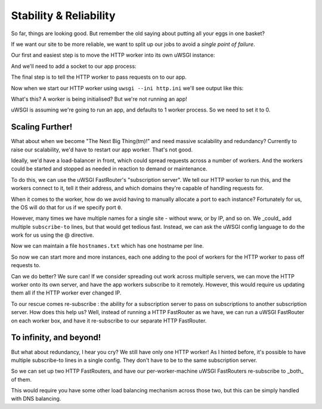 -----------------------
Stability & Reliability
-----------------------

So far, things are looking good. But remember the old saying about putting all
your eggs in one basket?

If we want our site to be more reliable, we want to split up our jobs to avoid
a `single point of failure`.

Our first and easiest step is to move the HTTP worker into its own uWSGI
instance:

.. code-block:: ini
   :caption: http.ini
   :linenos:

   [uwsgi]
   strict = true
   master = true

   http = :8000
   http-keepalive = true
   http-auto-gzip = true

And we'll need to add a socket to our app process:

.. code-block:: ini
   :caption: uwsgi.ini
   :linenos:
   :emphasize-lines: 5

   [uwsgi]
   strict = true
   master = true

   socket = 127.0.0.1:8001

   processes = 4
   cheaper = 1
   threads = 2

   pythonpath = code/
   module = app

   offload-threads = 1
   check-static = static/
   static-gzip-all = true

   collect-header = Content-Type RESPONSE_CONTENT_TYPE
   response-route-if = equal:${RESPONSE_CONTENT_TYPE};application/json addheader:uWSGI-Encoding: gzip
   response-route-if = startswith:${RESPONSE_CONTENT_TYPE};text/html addheader:uWSGI-Encoding: gzip

The final step is to tell the HTTP worker to pass requests on to our app.

.. code-block:: ini
   :caption: http.ini
   :linenos:
   :emphasize-lines: 8

   [uwsgi]
   strict = true
   master = true

   http = :8000
   http-keepalive = true
   http-auto-gzip = true
   http-to = 127.0.0.1:8001

Now when we start our HTTP worker using ``uwsgi --ini http.ini`` we'll see output like this:

.. code-block:: none
   :linenos:

   [uWSGI] getting INI configuration from http.ini
   *** Starting uWSGI 2.0.15 (64bit) on [Mon Dec 25 11:01:55 2017] ***
   ...
   *** Operational MODE: single process ***
   *** no app loaded. going in full dynamic mode ***
   *** uWSGI is running in multiple interpreter mode ***
   spawned uWSGI master process (pid: 9439)
   spawned uWSGI worker 1 (pid: 9440, cores: 1)
   spawned uWSGI http 1 (pid: 9441)

What's this? A worker is being initialised? But we're not running an app!

uWSGI is assuming we're going to run an app, and defaults to 1 worker process. So we need to set it to 0.

.. code-block:: ini
   :caption: http.ini
   :linenos:
   :emphasize-lines: 10

   [uwsgi]
   strict = true
   master = true

   http = :8000
   http-keepalive = true
   http-auto-gzip = true
   http-to = 127.0.0.1:8001

   processes = 0

Scaling Further!
----------------

What about when we become "The Next Big Thing(tm)!" and need massive
scalability and redundancy? Currently to raise our scalability, we'd have to
restart our app worker.  That's not good.

Ideally, we'd have a load-balancer in front, which could spread requests across
a number of workers. And the workers could be started and stopped as needed in
reaction to demand or maintenance.

To do this, we can use the uWSGI FastRouter's "subscription server". We tell
our HTTP worker to run this, and the workers connect to it, tell it their
address, and which domains they're capable of handling requests for.

.. code-block:: ini
   :caption: http.ini
   :linenos:
   :emphasize-lines: 8

   [uwsgi]
   strict = true
   master = true

   http = :8000
   http-keepalive = true
   http-auto-gzip = true
   http-subscription-server = :8001

   processes = 0

When it comes to the worker, how do we avoid having to manually allocate a port
to each instance? Fortunately for us, the OS will do that for us if we specify
port ``0``.

.. code-block:: ini
   :caption: uwsgi.ini
   :linenos:
   :emphasize-lines: 5,6

   [uwsgi]
   strict = true
   master = true

   socket = 127.0.0.1:0
   subscribe-to = 127.0.0.1:8001:mysite.com

   processes = 4
   cheaper = 1
   threads = 2

   pythonpath = code/
   module = app

   offload-threads = 1
   check-static = static/
   static-gzip-all = true

   collect-header = Content-Type RESPONSE_CONTENT_TYPE
   response-route-if = equal:${RESPONSE_CONTENT_TYPE};application/json addheader:uWSGI-Encoding: gzip
   response-route-if = startswith:${RESPONSE_CONTENT_TYPE};text/html addheader:uWSGI-Encoding: gzip

However, many times we have multiple names for a single site - without www, or
by IP, and so on. We _could_ add multiple ``subscribe-to`` lines, but that
would get tedious fast. Instead, we can ask the uWSGI config language to do the
work for us using the @ directive.

.. code-block:: ini
   :caption: uwsgi.ini
   :linenos:
   :emphasize-lines: 6

   [uwsgi]
   strict = true
   master = true

   socket = 127.0.0.1:0
   subscribe-to = 127.0.0.1:8001:@hostnames.txt

   processes = 4
   cheaper = 1
   threads = 2

   pythonpath = code/
   module = app

   offload-threads = 1
   check-static = static/
   static-gzip-all = true

   collect-header = Content-Type RESPONSE_CONTENT_TYPE
   response-route-if = equal:${RESPONSE_CONTENT_TYPE};application/json addheader:uWSGI-Encoding: gzip
   response-route-if = startswith:${RESPONSE_CONTENT_TYPE};text/html addheader:uWSGI-Encoding: gzip

Now we can maintain a file ``hostnames.txt`` which has one hostname per line.

So now we can start more and more instances, each one adding to the pool of
workers for the HTTP worker to pass off requests to.

Can we do better? We sure can! If we consider spreading out work across
multiple servers, we can move the HTTP worker onto its own server, and have the
app workers subscribe to it remotely. However, this would require us updating
them all if the HTTP worker ever changed IP.

To our rescue comes re-subscribe : the ability for a subscription server to
pass on subscriptions to another subscription server. How does this help us?
Well, instead of running a HTTP FastRouter as we have, we can run a uWSGI
FastRouter on each worker box, and have it re-subscribe to our separate HTTP
FastRouter.

To infinity, and beyond!
------------------------

But what about redundancy, I hear you cry? We still have only one HTTP worker!
As I hinted before, it's possible to have multiple subscribe-to lines in a
single config. They don't have to be to the same subscription server.

So we can set up two HTTP FastRouters, and have our per-worker-machine uWSGI
FastRouters re-subscribe to _both_ of them.

This would require you have some other load balancing mechanism across those
two, but this can be simply handled with DNS balancing.
